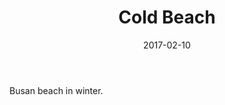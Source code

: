 #+TITLE: Cold Beach
#+DATE: 2017-02-10
#+CATEGORIES[]: Photos
#+IMAGE: cold-beach.jpeg
#+ALIASES[]: /cold-beach

Busan beach in winter.
